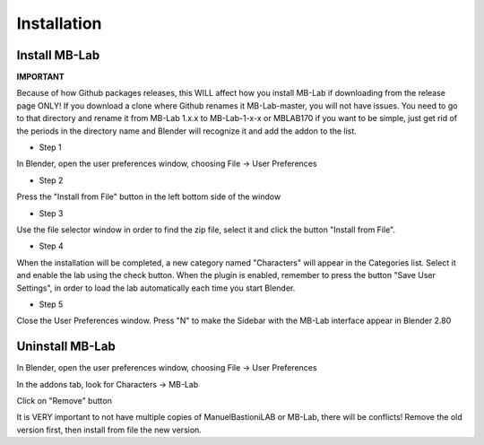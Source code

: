 Installation
============

==============
Install MB-Lab
==============


**IMPORTANT**

Because of how Github packages releases, this WILL affect how you install MB-Lab if downloading from the release page ONLY! If you download a clone where Github renames it MB-Lab-master, you will not have issues. You need to go to that directory and rename it from MB-Lab 1.x.x to MB-Lab-1-x-x or MBLAB170 if you want to be simple, just get rid of the periods in the directory name and Blender will recognize it and add the addon to the list.

* Step 1

In Blender, open the user preferences window, choosing File → User Preferences

* Step 2

Press the "Install from File" button in the left bottom side of the window

* Step 3

Use the file selector window in order to find the zip file, select it and click the button "Install from File".

* Step 4

When the installation will be completed, a new category named "Characters" will appear in the Categories list. Select it and enable the lab using the check button. When the plugin is enabled, remember to press the button "Save User Settings", in order to load the lab automatically each time you start Blender.

* Step 5

Close the User Preferences window. Press "N" to make the Sidebar with the MB-Lab interface appear in Blender 2.80

====================
Uninstall MB-Lab
====================

In Blender, open the user preferences window, choosing File → User Preferences

In the addons tab, look for Characters → MB-Lab

Click on "Remove" button

It is VERY important to not have multiple copies of ManuelBastioniLAB or MB-Lab, there will be conflicts! Remove the old version first, then install from file the new version.

